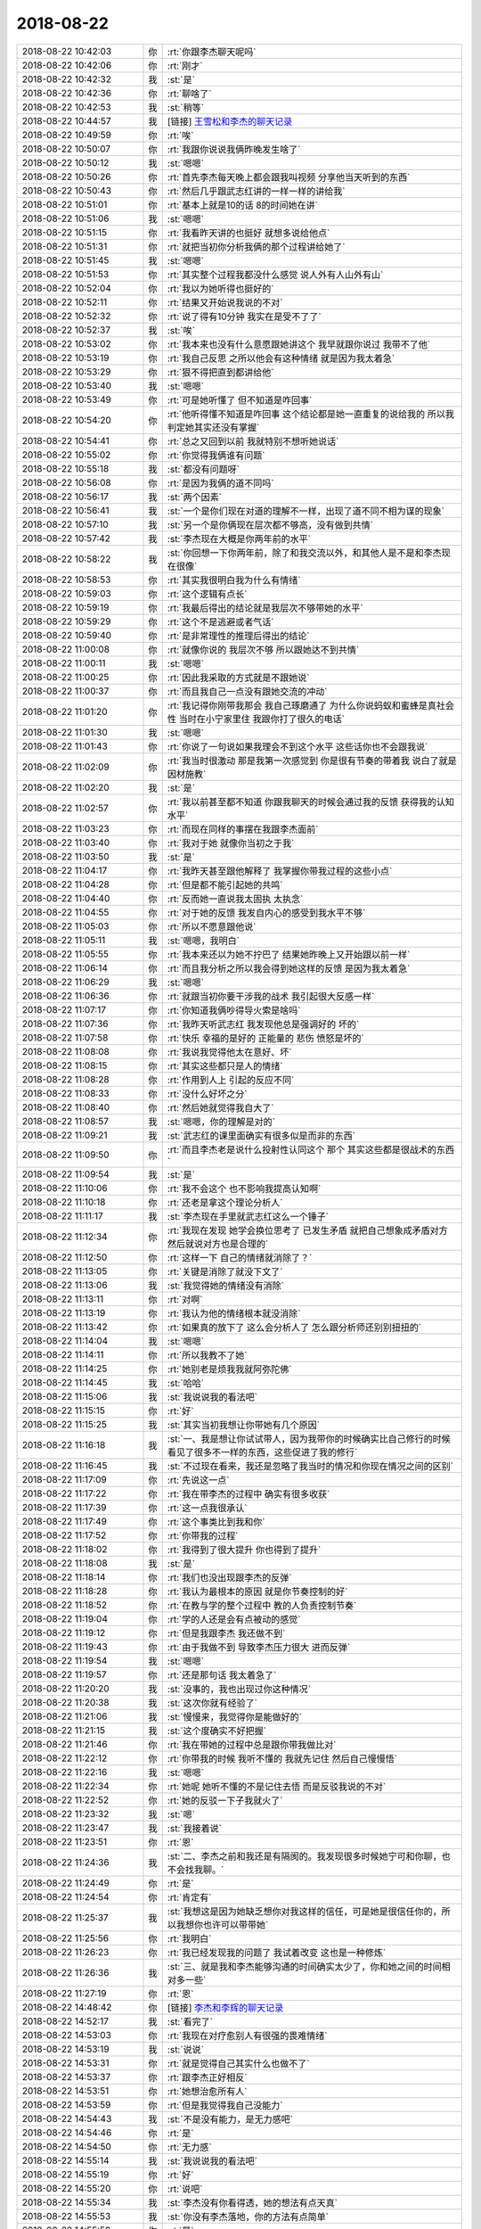 2018-08-22
-------------

.. list-table::
   :widths: 25, 1, 60

   * - 2018-08-22 10:42:03
     - 你
     - :rt:`你跟李杰聊天呢吗`
   * - 2018-08-22 10:42:06
     - 你
     - :rt:`刚才`
   * - 2018-08-22 10:42:32
     - 我
     - :st:`是`
   * - 2018-08-22 10:42:36
     - 你
     - :rt:`聊啥了`
   * - 2018-08-22 10:42:53
     - 我
     - :st:`稍等`
   * - 2018-08-22 10:44:57
     - 我
     - [链接] `王雪松和李杰的聊天记录 <https://support.weixin.qq.com/cgi-bin/mmsupport-bin/readtemplate?t=page/favorite_record__w_unsupport>`_
   * - 2018-08-22 10:49:59
     - 你
     - :rt:`唉`
   * - 2018-08-22 10:50:07
     - 你
     - :rt:`我跟你说说我俩昨晚发生啥了`
   * - 2018-08-22 10:50:12
     - 我
     - :st:`嗯嗯`
   * - 2018-08-22 10:50:26
     - 你
     - :rt:`首先李杰每天晚上都会跟我叫视频 分享他当天听到的东西`
   * - 2018-08-22 10:50:43
     - 你
     - :rt:`然后几乎跟武志红讲的一样一样的讲给我`
   * - 2018-08-22 10:51:01
     - 你
     - :rt:`基本上就是10的话 8的时间她在讲`
   * - 2018-08-22 10:51:06
     - 我
     - :st:`嗯嗯`
   * - 2018-08-22 10:51:15
     - 你
     - :rt:`我看昨天讲的也挺好 就想多说给他点`
   * - 2018-08-22 10:51:31
     - 你
     - :rt:`就把当初你分析我俩的那个过程讲给她了`
   * - 2018-08-22 10:51:45
     - 我
     - :st:`嗯嗯`
   * - 2018-08-22 10:51:53
     - 你
     - :rt:`其实整个过程我都没什么感觉 说人外有人山外有山`
   * - 2018-08-22 10:52:04
     - 你
     - :rt:`我以为她听得也挺好的`
   * - 2018-08-22 10:52:11
     - 你
     - :rt:`结果又开始说我说的不对`
   * - 2018-08-22 10:52:32
     - 你
     - :rt:`说了得有10分钟 我实在是受不了了`
   * - 2018-08-22 10:52:37
     - 我
     - :st:`唉`
   * - 2018-08-22 10:53:02
     - 你
     - :rt:`我本来也没有什么意愿跟她讲这个 我早就跟你说过 我带不了他`
   * - 2018-08-22 10:53:19
     - 你
     - :rt:`我自己反思 之所以他会有这种情绪 就是因为我太着急`
   * - 2018-08-22 10:53:29
     - 你
     - :rt:`狠不得把直到都讲给他`
   * - 2018-08-22 10:53:40
     - 我
     - :st:`嗯嗯`
   * - 2018-08-22 10:53:49
     - 你
     - :rt:`可是她听懂了 但不知道是咋回事`
   * - 2018-08-22 10:54:20
     - 你
     - :rt:`他听得懂不知道是咋回事 这个结论都是她一直重复的说给我的 所以我判定她其实还没有掌握`
   * - 2018-08-22 10:54:41
     - 你
     - :rt:`总之又回到以前 我就特别不想听她说话`
   * - 2018-08-22 10:55:02
     - 你
     - :rt:`你觉得我俩谁有问题`
   * - 2018-08-22 10:55:18
     - 我
     - :st:`都没有问题呀`
   * - 2018-08-22 10:56:08
     - 你
     - :rt:`是因为我俩的道不同吗`
   * - 2018-08-22 10:56:17
     - 我
     - :st:`两个因素`
   * - 2018-08-22 10:56:41
     - 我
     - :st:`一个是你们现在对道的理解不一样，出现了道不同不相为谋的现象`
   * - 2018-08-22 10:57:10
     - 我
     - :st:`另一个是你俩现在层次都不够高，没有做到共情`
   * - 2018-08-22 10:57:42
     - 我
     - :st:`李杰现在大概是你两年前的水平`
   * - 2018-08-22 10:58:22
     - 我
     - :st:`你回想一下你两年前，除了和我交流以外，和其他人是不是和李杰现在很像`
   * - 2018-08-22 10:58:53
     - 你
     - :rt:`其实我很明白我为什么有情绪`
   * - 2018-08-22 10:59:03
     - 你
     - :rt:`这个逻辑有点长`
   * - 2018-08-22 10:59:19
     - 你
     - :rt:`我最后得出的结论就是我层次不够带她的水平`
   * - 2018-08-22 10:59:29
     - 你
     - :rt:`这个不是逃避或者气话`
   * - 2018-08-22 10:59:40
     - 你
     - :rt:`是非常理性的推理后得出的结论`
   * - 2018-08-22 11:00:08
     - 你
     - :rt:`就像你说的 我层次不够 所以跟她达不到共情`
   * - 2018-08-22 11:00:11
     - 我
     - :st:`嗯嗯`
   * - 2018-08-22 11:00:25
     - 你
     - :rt:`因此我采取的方式就是不跟她说`
   * - 2018-08-22 11:00:37
     - 你
     - :rt:`而且我自己一点没有跟她交流的冲动`
   * - 2018-08-22 11:01:20
     - 你
     - :rt:`我记得你刚带我那会 我自己琢磨通了 为什么你说蚂蚁和蜜蜂是真社会性 当时在小宁家里住 我跟你打了很久的电话`
   * - 2018-08-22 11:01:30
     - 我
     - :st:`嗯嗯`
   * - 2018-08-22 11:01:43
     - 你
     - :rt:`你说了一句说如果我理会不到这个水平 这些话你也不会跟我说`
   * - 2018-08-22 11:02:09
     - 你
     - :rt:`我当时很激动 那是我第一次感觉到 你是很有节奏的带着我 说白了就是因材施教`
   * - 2018-08-22 11:02:20
     - 我
     - :st:`是`
   * - 2018-08-22 11:02:57
     - 你
     - :rt:`我以前甚至都不知道 你跟我聊天的时候会通过我的反馈 获得我的认知水平`
   * - 2018-08-22 11:03:23
     - 你
     - :rt:`而现在同样的事摆在我跟李杰面前`
   * - 2018-08-22 11:03:40
     - 你
     - :rt:`我对于她 就像你当初之于我`
   * - 2018-08-22 11:03:50
     - 我
     - :st:`是`
   * - 2018-08-22 11:04:17
     - 你
     - :rt:`我昨天甚至跟他解释了 我掌握你带我过程的这些小点`
   * - 2018-08-22 11:04:28
     - 你
     - :rt:`但是都不能引起她的共鸣`
   * - 2018-08-22 11:04:40
     - 你
     - :rt:`反而她一直说我太固执 太执念`
   * - 2018-08-22 11:04:55
     - 你
     - :rt:`对于她的反馈 我发自内心的感受到我水平不够`
   * - 2018-08-22 11:05:03
     - 你
     - :rt:`所以不愿意跟他说`
   * - 2018-08-22 11:05:11
     - 我
     - :st:`嗯嗯，我明白`
   * - 2018-08-22 11:05:55
     - 你
     - :rt:`我本来还以为她不拧巴了  结果她昨晚上又开始跟以前一样`
   * - 2018-08-22 11:06:14
     - 你
     - :rt:`而且我分析之所以我会得到她这样的反馈 是因为我太着急`
   * - 2018-08-22 11:06:29
     - 我
     - :st:`嗯嗯`
   * - 2018-08-22 11:06:36
     - 你
     - :rt:`就跟当初你要干涉我的战术 我引起很大反感一样`
   * - 2018-08-22 11:07:17
     - 你
     - :rt:`你知道我俩吵得导火索是啥吗`
   * - 2018-08-22 11:07:36
     - 你
     - :rt:`我昨天听武志红 我发现他总是强调好的 坏的`
   * - 2018-08-22 11:07:58
     - 你
     - :rt:`快乐 幸福的是好的 正能量的 悲伤 愤怒是坏的`
   * - 2018-08-22 11:08:08
     - 你
     - :rt:`我说我觉得他太在意好、坏`
   * - 2018-08-22 11:08:15
     - 你
     - :rt:`其实这些都只是人的情绪`
   * - 2018-08-22 11:08:28
     - 你
     - :rt:`作用到人上 引起的反应不同`
   * - 2018-08-22 11:08:33
     - 你
     - :rt:`没什么好坏之分`
   * - 2018-08-22 11:08:40
     - 你
     - :rt:`然后她就觉得我自大了`
   * - 2018-08-22 11:08:57
     - 我
     - :st:`嗯嗯，你的理解是对的`
   * - 2018-08-22 11:09:21
     - 我
     - :st:`武志红的课里面确实有很多似是而非的东西`
   * - 2018-08-22 11:09:50
     - 你
     - :rt:`而且李杰老是说什么投射性认同这个 那个 其实这些都是很战术的东西`
   * - 2018-08-22 11:09:54
     - 我
     - :st:`是`
   * - 2018-08-22 11:10:06
     - 你
     - :rt:`我不会这个 也不影响我提高认知啊`
   * - 2018-08-22 11:10:18
     - 你
     - :rt:`还老是拿这个理论分析人`
   * - 2018-08-22 11:11:17
     - 我
     - :st:`李杰现在手里就武志红这么一个锤子`
   * - 2018-08-22 11:12:34
     - 你
     - :rt:`我现在发现 她学会换位思考了 已发生矛盾 就把自己想象成矛盾对方 然后就说对方也是合理的`
   * - 2018-08-22 11:12:50
     - 你
     - :rt:`这样一下 自己的情绪就消除了？`
   * - 2018-08-22 11:13:05
     - 你
     - :rt:`关键是消除了就没下文了`
   * - 2018-08-22 11:13:06
     - 我
     - :st:`我觉得她的情绪没有消除`
   * - 2018-08-22 11:13:11
     - 你
     - :rt:`对啊`
   * - 2018-08-22 11:13:19
     - 你
     - :rt:`我认为他的情绪根本就没消除`
   * - 2018-08-22 11:13:42
     - 你
     - :rt:`如果真的放下了 这么会分析人了 怎么跟分析师还别别扭扭的`
   * - 2018-08-22 11:14:04
     - 我
     - :st:`嗯嗯`
   * - 2018-08-22 11:14:11
     - 你
     - :rt:`所以我教不了她`
   * - 2018-08-22 11:14:25
     - 你
     - :rt:`她别老是烦我我就阿弥陀佛`
   * - 2018-08-22 11:14:45
     - 我
     - :st:`哈哈`
   * - 2018-08-22 11:15:06
     - 我
     - :st:`我说说我的看法吧`
   * - 2018-08-22 11:15:15
     - 你
     - :rt:`好`
   * - 2018-08-22 11:15:25
     - 我
     - :st:`其实当初我想让你带她有几个原因`
   * - 2018-08-22 11:16:18
     - 我
     - :st:`一、我是想让你试试带人，因为我带你的时候确实比自己修行的时候看见了很多不一样的东西，这些促进了我的修行`
   * - 2018-08-22 11:16:45
     - 我
     - :st:`不过现在看来，我还是忽略了我当时的情况和你现在情况之间的区别`
   * - 2018-08-22 11:17:09
     - 你
     - :rt:`先说这一点`
   * - 2018-08-22 11:17:22
     - 你
     - :rt:`我在带李杰的过程中 确实有很多收获`
   * - 2018-08-22 11:17:39
     - 你
     - :rt:`这一点我很承认`
   * - 2018-08-22 11:17:49
     - 你
     - :rt:`这个事类比到我和你`
   * - 2018-08-22 11:17:52
     - 你
     - :rt:`你带我的过程`
   * - 2018-08-22 11:18:02
     - 你
     - :rt:`我得到了很大提升 你也得到了提升`
   * - 2018-08-22 11:18:08
     - 我
     - :st:`是`
   * - 2018-08-22 11:18:14
     - 你
     - :rt:`我们也没出现跟李杰的反弹`
   * - 2018-08-22 11:18:28
     - 你
     - :rt:`我认为最根本的原因 就是你节奏控制的好`
   * - 2018-08-22 11:18:52
     - 你
     - :rt:`在教与学的整个过程中 教的人负责控制节奏`
   * - 2018-08-22 11:19:04
     - 你
     - :rt:`学的人还是会有点被动的感觉`
   * - 2018-08-22 11:19:12
     - 你
     - :rt:`但是我跟李杰 我还做不到`
   * - 2018-08-22 11:19:43
     - 你
     - :rt:`由于我做不到 导致李杰压力很大 进而反弹`
   * - 2018-08-22 11:19:54
     - 我
     - :st:`嗯嗯`
   * - 2018-08-22 11:19:57
     - 你
     - :rt:`还是那句话 我太着急了`
   * - 2018-08-22 11:20:20
     - 我
     - :st:`没事的，我也出现过你这种情况`
   * - 2018-08-22 11:20:38
     - 我
     - :st:`这次你就有经验了`
   * - 2018-08-22 11:21:06
     - 我
     - :st:`慢慢来，我觉得你是能做好的`
   * - 2018-08-22 11:21:15
     - 我
     - :st:`这个度确实不好把握`
   * - 2018-08-22 11:21:46
     - 你
     - :rt:`我在带她的过程中总是跟你带我做比对`
   * - 2018-08-22 11:22:12
     - 你
     - :rt:`你带我的时候 我听不懂的 我就先记住 然后自己慢慢悟`
   * - 2018-08-22 11:22:16
     - 我
     - :st:`嗯嗯`
   * - 2018-08-22 11:22:34
     - 你
     - :rt:`她呢  她听不懂的不是记住去悟 而是反驳我说的不对`
   * - 2018-08-22 11:22:52
     - 你
     - :rt:`她的反驳一下子我就火了`
   * - 2018-08-22 11:23:32
     - 我
     - :st:`嗯`
   * - 2018-08-22 11:23:47
     - 我
     - :st:`我接着说`
   * - 2018-08-22 11:23:51
     - 你
     - :rt:`恩`
   * - 2018-08-22 11:24:36
     - 我
     - :st:`二、李杰之前和我还是有隔阂的。我发现很多时候她宁可和你聊，也不会找我聊。`
   * - 2018-08-22 11:24:49
     - 你
     - :rt:`是`
   * - 2018-08-22 11:24:54
     - 你
     - :rt:`肯定有`
   * - 2018-08-22 11:25:37
     - 我
     - :st:`我想这是因为她缺乏想你对我这样的信任，可是她是很信任你的，所以我想你也许可以带带她`
   * - 2018-08-22 11:25:56
     - 你
     - :rt:`我明白`
   * - 2018-08-22 11:26:23
     - 你
     - :rt:`我已经发现我的问题了 我试着改变 这也是一种修炼`
   * - 2018-08-22 11:26:36
     - 我
     - :st:`三、就是我和李杰能够沟通的时间确实太少了，你和她之间的时间相对多一些`
   * - 2018-08-22 11:27:19
     - 你
     - :rt:`恩`
   * - 2018-08-22 14:48:42
     - 你
     - [链接] `李杰和李辉的聊天记录 <https://support.weixin.qq.com/cgi-bin/mmsupport-bin/readtemplate?t=page/favorite_record__w_unsupport>`_
   * - 2018-08-22 14:52:17
     - 我
     - :st:`看完了`
   * - 2018-08-22 14:53:03
     - 你
     - :rt:`我现在对疗愈别人有很强的畏难情绪`
   * - 2018-08-22 14:53:19
     - 我
     - :st:`说说`
   * - 2018-08-22 14:53:31
     - 你
     - :rt:`就是觉得自己其实什么也做不了`
   * - 2018-08-22 14:53:37
     - 你
     - :rt:`跟李杰正好相反`
   * - 2018-08-22 14:53:51
     - 你
     - :rt:`她想治愈所有人`
   * - 2018-08-22 14:53:59
     - 你
     - :rt:`但是我觉得我自己没能力`
   * - 2018-08-22 14:54:43
     - 我
     - :st:`不是没有能力，是无力感吧`
   * - 2018-08-22 14:54:46
     - 你
     - :rt:`是`
   * - 2018-08-22 14:54:50
     - 你
     - :rt:`无力感`
   * - 2018-08-22 14:55:14
     - 我
     - :st:`我说说我的看法吧`
   * - 2018-08-22 14:55:19
     - 你
     - :rt:`好`
   * - 2018-08-22 14:55:20
     - 你
     - :rt:`说吧`
   * - 2018-08-22 14:55:34
     - 我
     - :st:`李杰没有你看得透，她的想法有点天真`
   * - 2018-08-22 14:55:53
     - 我
     - :st:`你没有李杰落地，你的方法有点简单`
   * - 2018-08-22 14:55:59
     - 你
     - :rt:`是`
   * - 2018-08-22 14:56:16
     - 我
     - :st:`这个和你们俩现在的情况是相符的`
   * - 2018-08-22 14:56:35
     - 我
     - :st:`李杰缺乏战略高度，你缺乏战术`
   * - 2018-08-22 14:56:42
     - 你
     - :rt:`没错`
   * - 2018-08-22 14:56:51
     - 你
     - :rt:`说的太对了`
   * - 2018-08-22 14:57:20
     - 你
     - :rt:`我觉得李杰总是能原谅别人 而我就不能 李杰好像比我更宽容`
   * - 2018-08-22 14:57:23
     - 我
     - :st:`如果李杰能够认识到这一点，她甘心辅佐你，你就不会有这种无力感`
   * - 2018-08-22 14:57:44
     - 你
     - :rt:`我给她指战略 他帮我达成`
   * - 2018-08-22 14:57:46
     - 你
     - :rt:`对不对`
   * - 2018-08-22 14:57:50
     - 我
     - :st:`对呀`
   * - 2018-08-22 14:57:59
     - 我
     - :st:`这个我前不久和你说过`
   * - 2018-08-22 14:58:05
     - 你
     - :rt:`我知道`
   * - 2018-08-22 14:58:08
     - 你
     - :rt:`没错`
   * - 2018-08-22 14:58:11
     - 你
     - :rt:`说的太对了`
   * - 2018-08-22 14:58:20
     - 你
     - :rt:`但是他不会听我的的估计`
   * - 2018-08-22 14:58:26
     - 我
     - :st:`现在看是`
   * - 2018-08-22 14:58:35
     - 我
     - :st:`她现在不认可你的战略判断`
   * - 2018-08-22 14:58:49
     - 你
     - :rt:`是`
   * - 2018-08-22 14:59:02
     - 你
     - :rt:`我说要走A 他说要走B`
   * - 2018-08-22 14:59:14
     - 我
     - :st:`就你妈妈这件事情，李杰不明白你关心的要点`
   * - 2018-08-22 14:59:47
     - 我
     - :st:`她只是从自己的情感出发，认为通过共情就可以解决问题`
   * - 2018-08-22 15:01:09
     - 你
     - :rt:`是吗 我被她搅和的都觉得自己不仁义`
   * - 2018-08-22 15:01:30
     - 我
     - :st:`没有啦`
   * - 2018-08-22 15:01:38
     - 我
     - :st:`其实是李杰自己不明白`
   * - 2018-08-22 15:01:52
     - 你
     - :rt:`你知道我一想到我妈妈要是被人发现 千夫所指的场景 就吓的浑身发抖`
   * - 2018-08-22 15:02:00
     - 我
     - :st:`只是她认为自己的方法更道德而已`
   * - 2018-08-22 15:02:06
     - 我
     - :st:`嗯嗯，我知道`
   * - 2018-08-22 15:02:29
     - 你
     - :rt:`我四姑就可以站在道德的门槛上 把我妈妈 我跟李杰 甚至我姥姥骂的狗血淋头`
   * - 2018-08-22 15:02:38
     - 我
     - :st:`嗯嗯`
   * - 2018-08-22 15:02:54
     - 你
     - :rt:`关键是 村里的人 还都会觉得 我四姑是对的`
   * - 2018-08-22 15:02:57
     - 你
     - :rt:`哎呀`
   * - 2018-08-22 15:02:59
     - 你
     - :rt:`恐怖`
   * - 2018-08-22 15:03:15
     - 我
     - :st:`所以你就着急了`
   * - 2018-08-22 15:03:45
     - 你
     - :rt:`你想把 我姐婆婆是隔壁村的 当初就因为我爸妈的事 薛超姥姥不同意我姐和薛超的婚事`
   * - 2018-08-22 15:03:54
     - 你
     - :rt:`就因为我爸妈胡搞哦`
   * - 2018-08-22 15:04:00
     - 我
     - :st:`嗯嗯`
   * - 2018-08-22 15:04:17
     - 你
     - :rt:`到时候没准连姑爷们都觉得抬不起头来`
   * - 2018-08-22 15:04:47
     - 我
     - :st:`亲，我和你说一件事，你别生气`
   * - 2018-08-22 15:04:54
     - 你
     - :rt:`说吧`
   * - 2018-08-22 15:05:17
     - 我
     - :st:`关于出轨，一直是你最大的恐惧，你一直没有办法面对`
   * - 2018-08-22 15:05:33
     - 你
     - :rt:`恩`
   * - 2018-08-22 15:05:37
     - 你
     - :rt:`我发现了`
   * - 2018-08-22 15:05:51
     - 你
     - :rt:`虽然程度比以前好很多`
   * - 2018-08-22 15:05:58
     - 我
     - :st:`这种心态已经非常严重了，接近病态了`
   * - 2018-08-22 15:06:00
     - 你
     - :rt:`但是我还是没有完全放下`
   * - 2018-08-22 15:06:02
     - 你
     - :rt:`啊`
   * - 2018-08-22 15:06:07
     - 你
     - :rt:`这么严重啊`
   * - 2018-08-22 15:06:16
     - 我
     - :st:`我给你分析一下`
   * - 2018-08-22 15:06:21
     - 你
     - :rt:`好`
   * - 2018-08-22 15:06:54
     - 我
     - :st:`到时候没准连姑爷们都觉得抬不起头来——从这句话来看，主体是姑爷们`
   * - 2018-08-22 15:07:02
     - 你
     - :rt:`恩`
   * - 2018-08-22 15:07:30
     - 我
     - :st:`可是这事和他们没有什么关系，他们觉得抬不起头是他们自己的事情`
   * - 2018-08-22 15:07:55
     - 你
     - :rt:`可是是因为我妈啊`
   * - 2018-08-22 15:09:08
     - 我
     - :st:`你这是把这件事情的影响扩大了`
   * - 2018-08-22 15:09:16
     - 我
     - :st:`我理解你的想法`
   * - 2018-08-22 15:09:28
     - 我
     - :st:`但是你的想法其实是假的`
   * - 2018-08-22 15:09:42
     - 我
     - :st:`或者说是你自己内心的恐惧`
   * - 2018-08-22 15:10:00
     - 我
     - :st:`是你害怕姑爷们用这件事情来说你`
   * - 2018-08-22 15:10:14
     - 你
     - :rt:`嗯嗯`
   * - 2018-08-22 15:10:16
     - 你
     - :rt:`是`
   * - 2018-08-22 15:10:37
     - 我
     - :st:`所以最终还是你自己内心的恐惧`
   * - 2018-08-22 15:10:41
     - 你
     - :rt:`你说的对`
   * - 2018-08-22 15:10:59
     - 我
     - :st:`所以我才说已经接近病态了`
   * - 2018-08-22 15:11:19
     - 我
     - :st:`就是你会臆想出一些场景来`
   * - 2018-08-22 15:11:30
     - 你
     - :rt:`嗯嗯`
   * - 2018-08-22 15:11:40
     - 你
     - :rt:`我知道你想表达什么`
   * - 2018-08-22 15:12:04
     - 你
     - :rt:`你说是我自己放不开 对我妈妈要求过高了吗`
   * - 2018-08-22 15:12:08
     - 我
     - :st:`不是`
   * - 2018-08-22 15:12:52
     - 我
     - :st:`我是说你内心的恐惧已经严重影响你的判断，甚至都会影响你的身体`
   * - 2018-08-22 15:13:13
     - 我
     - :st:`这是你自己的事情，是你自己的恐惧导致的`
   * - 2018-08-22 15:13:31
     - 我
     - :st:`李杰明显没有你那么强的恐惧`
   * - 2018-08-22 15:14:26
     - 你
     - :rt:`你觉得李杰是没我这么强的恐惧 还是李杰没有我想明白`
   * - 2018-08-22 15:14:39
     - 你
     - :rt:`或者李杰看着我妈妈可怜兮兮的 起了恻隐之心`
   * - 2018-08-22 15:14:51
     - 我
     - :st:`李杰没有你这么强的恐惧`
   * - 2018-08-22 15:15:12
     - 我
     - :st:`这么说吧`
   * - 2018-08-22 15:15:55
     - 我
     - :st:`这件事情放在这，严重程度是大是小取决于这件事情带给你的恐惧`
   * - 2018-08-22 15:16:17
     - 你
     - :rt:`嗯嗯`
   * - 2018-08-22 15:16:52
     - 我
     - :st:`你的恐惧大，所以你急于解决问题，恨不得直接扼杀在萌芽状态`
   * - 2018-08-22 15:17:10
     - 我
     - :st:`而李杰觉得可以慢慢谈`
   * - 2018-08-22 15:17:44
     - 你
     - :rt:`是`
   * - 2018-08-22 15:17:45
     - 你
     - :rt:`没错`
   * - 2018-08-22 15:18:38
     - 我
     - :st:`所以核心问题还是你自己的恐惧，这个问题不解决，你就不能以平常心来对待这件事情`
   * - 2018-08-22 15:19:01
     - 你
     - :rt:`明白`
   * - 2018-08-22 15:19:13
     - 你
     - :rt:`你说了 我就注意到了`
   * - 2018-08-22 15:19:22
     - 你
     - :rt:`可能我太急于求成`
   * - 2018-08-22 15:19:27
     - 我
     - :st:`嗯嗯`
   * - 2018-08-22 15:20:28
     - 我
     - :st:`亲，任何方法都会有副作用，所以任何方法都有一个度的问题`
   * - 2018-08-22 15:20:58
     - 我
     - :st:`你的训斥的方法和李杰谈心的方法都有可能成功，也都有可能失败`
   * - 2018-08-22 15:21:05
     - 我
     - :st:`关键点就在度上`
   * - 2018-08-22 15:21:15
     - 我
     - :st:`你知道最失败的方法是什么吗`
   * - 2018-08-22 15:21:27
     - 你
     - :rt:`不知道`
   * - 2018-08-22 15:21:42
     - 我
     - :st:`错误的时间使用错误的方法`
   * - 2018-08-22 15:21:43
     - 你
     - :rt:`置之不理`
   * - 2018-08-22 15:21:47
     - 你
     - :rt:`哦`
   * - 2018-08-22 15:21:51
     - 你
     - :rt:`我明白`
   * - 2018-08-22 15:21:53
     - 我
     - :st:`该训斥的时候谈心`
   * - 2018-08-22 15:21:59
     - 我
     - :st:`该谈心的时候训斥`
   * - 2018-08-22 15:22:02
     - 你
     - :rt:`战术本来就是随机应变`
   * - 2018-08-22 15:22:06
     - 你
     - :rt:`没有一定之规`
   * - 2018-08-22 15:22:08
     - 你
     - :rt:`说的没错`
   * - 2018-08-22 15:22:10
     - 我
     - :st:`对`
   * - 2018-08-22 15:22:37
     - 你
     - :rt:`我跟你说我在家跟我妈妈谈的时候 就遇到你说的错误时间运用错误方法`
   * - 2018-08-22 15:23:05
     - 你
     - :rt:`我本来是想着 先说他 然后再安抚的 就是棒子大枣策略`
   * - 2018-08-22 15:23:12
     - 你
     - :rt:`可是当时李杰在场`
   * - 2018-08-22 15:23:34
     - 你
     - :rt:`我一举棒子 我妈妈还没怎么样 她就开始说我`
   * - 2018-08-22 15:23:50
     - 你
     - :rt:`我妈一听大闺女这么说 一下子就哭出来了`
   * - 2018-08-22 15:23:56
     - 我
     - :st:`嗯嗯`
   * - 2018-08-22 15:24:05
     - 你
     - :rt:`我想完了 白说了`
   * - 2018-08-22 15:24:15
     - 你
     - :rt:`后来就没怎么说`
   * - 2018-08-22 15:25:01
     - 我
     - :st:`其实你们两个配合好，一个红脸一个白脸，效果会非常不错的`
   * - 2018-08-22 15:25:20
     - 你
     - :rt:`我俩窝里反了`
   * - 2018-08-22 15:25:26
     - 我
     - :st:`哈哈`
   * - 2018-08-22 15:25:35
     - 你
     - :rt:`而且我俩战略本来就不同`
   * - 2018-08-22 15:25:41
     - 你
     - :rt:`我是训斥 她是谈心`
   * - 2018-08-22 15:25:46
     - 你
     - :rt:`我俩都没一致`
   * - 2018-08-22 15:25:53
     - 我
     - :st:`嗯嗯`
   * - 2018-08-22 15:25:55
     - 你
     - :rt:`我一训 就被她呵斥`
   * - 2018-08-22 15:26:03
     - 你
     - :rt:`他一谈心我就说她`
   * - 2018-08-22 15:26:19
     - 你
     - :rt:`而且很明显她谈心的 我妈妈听不懂`
   * - 2018-08-22 15:26:23
     - 你
     - :rt:`鸡同鸭讲`
   * - 2018-08-22 15:26:29
     - 你
     - :rt:`后来她也很恼火`
   * - 2018-08-22 15:27:37
     - 我
     - :st:`嗯嗯`
   * - 2018-08-22 15:34:30
     - 我
     - :st:`我给你讲一个道理吧`
   * - 2018-08-22 15:34:57
     - 我
     - :st:`一个三口之家，父母对孩子的教育`
   * - 2018-08-22 15:35:37
     - 你
     - :rt:`好`
   * - 2018-08-22 15:35:58
     - 我
     - :st:`最失败的教育就是在孩子面前，父母态度不一致，这会让孩子不去反思自己的行为，反而去投机，去迎合对自己有利的人`
   * - 2018-08-22 15:36:45
     - 我
     - :st:`所以不管是否正确，在孩子面前父母一定要保持一致，哪怕下来两口子再争论`
   * - 2018-08-22 15:37:26
     - 我
     - :st:`这个一致不一定是两个人都要发火，可以一个红脸一个白脸`
   * - 2018-08-22 15:37:40
     - 我
     - :st:`但是不能给孩子以侥幸心理`
   * - 2018-08-22 15:37:58
     - 我
     - :st:`对于你妈这事，你和李杰也应该一样`
   * - 2018-08-22 15:38:00
     - 你
     - :rt:`我知道`
   * - 2018-08-22 15:38:08
     - 你
     - :rt:`我回家之前你已经告诉我了`
   * - 2018-08-22 15:38:14
     - 你
     - :rt:`所以我觉得我俩很失败`
   * - 2018-08-22 15:38:17
     - 你
     - :rt:`窝里反`
   * - 2018-08-22 18:04:22
     - 我
     - :st:`你今天几点走`
   * - 2018-08-22 18:04:42
     - 你
     - :rt:`待会就走`
   * - 2018-08-22 18:05:02
     - 我
     - :st:`好吧，还想和你聊聊呢`
   * - 2018-08-22 18:05:24
     - 我
     - :st:`我能预约你的时间吗`
   * - 2018-08-22 18:05:45
     - 你
     - :rt:`哪天？`
   * - 2018-08-22 18:05:53
     - 我
     - :st:`看你`
   * - 2018-08-22 18:05:54
     - 你
     - :rt:`哎呀 说这么客气`
   * - 2018-08-22 18:06:03
     - 我
     - :st:`或者周末`
   * - 2018-08-22 18:06:08
     - 你
     - :rt:`想说什么？`
   * - 2018-08-22 18:06:09
     - 我
     - :st:`我周末可以加班`
   * - 2018-08-22 18:06:21
     - 我
     - :st:`今天的事情还没有说透呢`
   * - 2018-08-22 18:06:29
     - 你
     - :rt:`啥事啊`
   * - 2018-08-22 18:06:32
     - 你
     - :rt:`出轨的？`
   * - 2018-08-22 18:06:36
     - 你
     - :rt:`还是我妈`
   * - 2018-08-22 18:06:42
     - 我
     - :st:`还有就是王明阳的文章`
   * - 2018-08-22 18:06:54
     - 我
     - :st:`都不是，是你`
   * - 2018-08-22 18:07:24
     - 你
     - :rt:`王阳明的文章我今天看了2遍`
   * - 2018-08-22 18:07:32
     - 你
     - :rt:`可以交流了`
   * - 2018-08-22 18:07:37
     - 你
     - :rt:`等明天吧`
   * - 2018-08-22 18:07:41
     - 你
     - :rt:`我今天想早点走`
   * - 2018-08-22 18:07:44
     - 我
     - :st:`嗯嗯`
   * - 2018-08-22 18:07:47
     - 我
     - :st:`不急`
   * - 2018-08-22 18:08:02
     - 你
     - :rt:`有两段我没看太明白`
   * - 2018-08-22 18:08:13
     - 你
     - :rt:`你把文章发给我`
   * - 2018-08-22 18:08:18
     - 你
     - :rt:`我的在手机上`
   * - 2018-08-22 18:08:21
     - 你
     - :rt:`我贴给你`
   * - 2018-08-22 18:08:27
     - 我
     - :st:`稍等`
   * - 2018-08-22 18:08:41
     - 我
     - [链接] `深度哲学：王阳明心学精髓 <http://mp.weixin.qq.com/s?__biz=MzU0NTQxNzk5OQ==&mid=2247483672&idx=1&sn=c771f06108e5299861bf73b373bf27b4&chksm=fb6c7f78cc1bf66ebb95574731033370314e597d8d4fbf54f4327a910231fae3bb21d28632c7&mpshare=1&scene=24&srcid=0818zNRUXzAMOzc93CoPrV1P#rd>`_
   * - 2018-08-22 18:09:44
     - 你
     - :rt:`那怎么办呢？就要格物，要从别人，社会，自然规律当中去吸收善的，也就是对整体人类包括自己有利的性格，这就叫做为善去恶，这类性格，我们通常叫做品格`
   * - 2018-08-22 18:11:08
     - 你
     - :rt:`人可以从其他人其他物身上，吸收一些性格，也就是品格，从而导致自己的行为发生改变，从而走向整体向善的道路。`
   * - 2018-08-22 18:12:02
     - 你
     - :rt:`好，到了这一步，你再思考你会发现，当你的思考已经达到可以给同一个东西——性格，进行特殊性（个体性格-心）、普遍性（人类性格-意）、现实性（知行合一乃致良知）、经验性（后天习得-格物品格）。这个过程就是找出差别，体会矛盾，并逐渐统一的过程，既然心、意、良知、格物，都可以用一个东西去表示，并且在以性格为统一，在有差别和无差别的各种不同情况下都可以进行解释，那么它自然也可以再用更高的一个东西去表示，因为世间万物皆有特性，这个特性看似如此的不同，但是它的本质肯定是一样的。`
       :rt:`这自然就会让人想到这里面似乎有一个潜在的，本质的东西在贯穿整个过程，也就是那个本体的东西，而这个所谓的本体的东西，就藏在这个知行合一乃至良知的这个过程当中，它驱动的着这整个过程也就是最终无限的符合“心”的过程，那么自然，你就会得出，心即理，也会得出王畿所悟得的那个境界，一切都是无善无恶，没有差别，这样就把“理”从世界的外面，拉到了人心的里面，这就逐渐把多转化为一，把所谓的“天理”转化到了人的心中，心无外物也就自然而然出来了。`
   * - 2018-08-22 18:12:39
     - 你
     - :rt:`这两段我的体验不深`
   * - 2018-08-22 18:12:59
     - 我
     - :st:`嗯嗯，最后这一段是挺深的`
   * - 2018-08-22 18:13:06
     - 我
     - :st:`这一段的感觉我以前给你讲过`
   * - 2018-08-22 18:13:42
     - 我
     - :st:`等有时间吧，这个得详细解释一下`
   * - 2018-08-22 18:13:56
     - 你
     - :rt:`吸收善 那部分觉得也不是很懂`
   * - 2018-08-22 18:14:00
     - 我
     - :st:`特别是他有些词汇和咱俩用的词汇不一致`
   * - 2018-08-22 18:14:14
     - 你
     - :rt:`可能我大部分时间都在辨别如何认识自己`
   * - 2018-08-22 18:14:23
     - 我
     - :st:`比如说他说的天理就是咱们说的大道`
   * - 2018-08-22 18:14:28
     - 你
     - :rt:`还没到有意识的吸收善的阶段`
   * - 2018-08-22 18:14:38
     - 你
     - :rt:`词汇这个我直到`
   * - 2018-08-22 18:14:54
     - 你
     - :rt:`包括格物 品格啥的 都是他的语境下的词`
   * - 2018-08-22 18:15:06
     - 你
     - :rt:`等明天讲讲吧`
   * - 2018-08-22 18:15:11
     - 我
     - :st:`嗯嗯`
   * - 2018-08-22 18:16:41
     - 你
     - :rt:`我下班了啊`
   * - 2018-08-22 18:16:47
     - 我
     - :st:`嗯嗯`